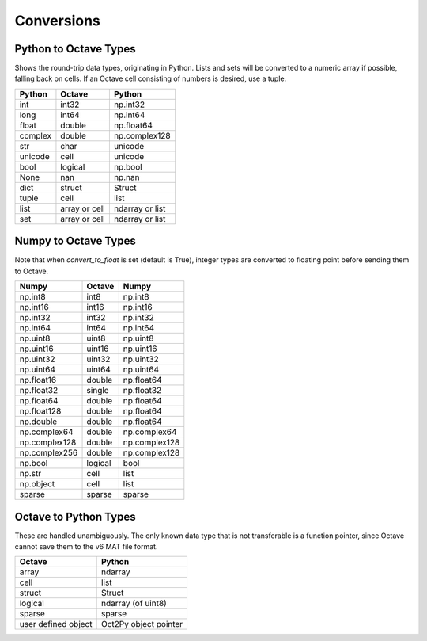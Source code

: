 ***********************
Conversions
***********************

Python to Octave Types
----------------------

Shows the round-trip data types, originating in Python.
Lists and sets will be converted to a numeric array if possible, falling back 
on cells.  If an Octave cell consisting of numbers is desired, use a tuple.

=============   ===============   ===============
Python          Octave            Python
=============   ===============   ===============
int             int32             np.int32
long            int64             np.int64
float           double            np.float64
complex         double            np.complex128
str             char              unicode
unicode         cell              unicode
bool            logical           np.bool
None            nan               np.nan
dict            struct            Struct
tuple           cell              list
list            array or cell     ndarray or list
set             array or cell     ndarray or list
=============   ===============   ===============


Numpy to Octave Types
---------------------

Note that when `convert_to_float` is set (default is True), 
integer types are converted to floating point before sending them
to Octave.

=============   ===========    =============
Numpy           Octave         Numpy
=============   ===========    =============
np.int8         int8           np.int8
np.int16        int16          np.int16
np.int32        int32          np.int32
np.int64        int64          np.int64
np.uint8        uint8          np.uint8
np.uint16       uint16         np.uint16
np.uint32       uint32         np.uint32
np.uint64       uint64         np.uint64
np.float16      double         np.float64
np.float32      single         np.float32
np.float64      double         np.float64
np.float128     double         np.float64
np.double       double         np.float64
np.complex64    double         np.complex64
np.complex128   double         np.complex128
np.complex256   double         np.complex128
np.bool         logical        bool
np.str          cell           list
np.object       cell           list
sparse          sparse         sparse
=============   ===========    =============


Octave to Python Types
----------------------

These are handled unambiguously.  The only known data type that
is not transferable is a function pointer, since Octave cannot
save them to the v6 MAT file format.

===================  ======================
Octave               Python
===================  ======================
array                ndarray
cell                 list
struct               Struct
logical              ndarray (of uint8)
sparse               sparse
user defined object  Oct2Py object pointer
===================  ======================


